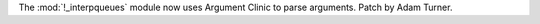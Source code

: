 The :mod:`!_interpqueues` module now uses Argument Clinic to parse arguments.
Patch by Adam Turner.
